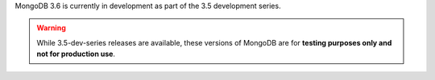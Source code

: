 MongoDB 3.6 is currently in development as part of the 3.5
development series.

.. warning::

   While 3.5-dev-series releases are available, these versions of
   MongoDB are for **testing purposes only and not for production use**.
